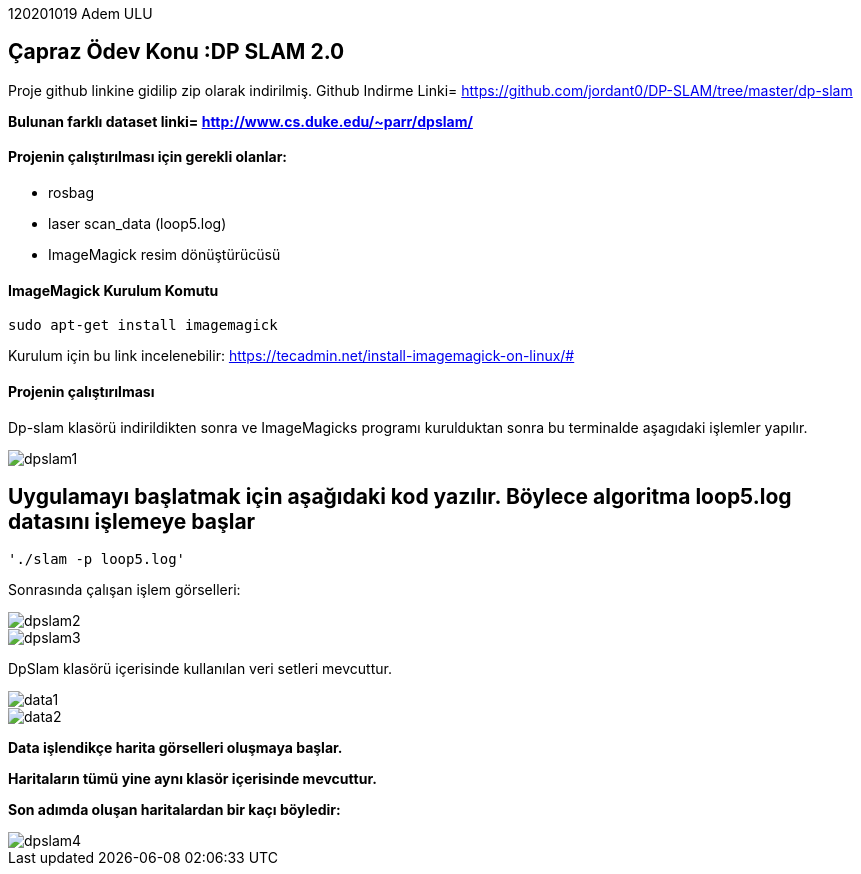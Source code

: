 :imagesdir: Resimler

120201019 Adem ULU

== Çapraz Ödev Konu :DP SLAM 2.0

Proje github linkine gidilip zip olarak indirilmiş.
Github Indirme Linki= https://github.com/jordant0/DP-SLAM/tree/master/dp-slam 

*Bulunan farklı dataset linki= http://www.cs.duke.edu/~parr/dpslam/*

==== Projenin çalıştırılması için gerekli olanlar:

* rosbag
* laser scan_data (loop5.log)
* ImageMagick resim dönüştürücüsü

==== ImageMagick Kurulum Komutu

[source,java]
----
sudo apt-get install imagemagick
----

Kurulum için bu link incelenebilir: https://tecadmin.net/install-imagemagick-on-linux/#

==== Projenin çalıştırılması

Dp-slam klasörü indirildikten sonra ve ImageMagicks programı kurulduktan sonra bu terminalde aşagıdaki işlemler yapılır.

image::dpslam1.PNG[]


== Uygulamayı başlatmak için aşağıdaki kod yazılır. Böylece algoritma loop5.log datasını işlemeye başlar

[source,java]
----
'./slam -p loop5.log' 
----

Sonrasında çalışan işlem görselleri:

image::dpslam2.PNG[]

image::dpslam3.PNG[]

DpSlam klasörü içerisinde kullanılan veri setleri mevcuttur.

image::data1.PNG[]

image::data2.PNG[]

*Data işlendikçe harita görselleri oluşmaya başlar.*

*Haritaların tümü yine aynı klasör içerisinde mevcuttur.*

*Son adımda oluşan haritalardan bir kaçı böyledir:*

image::dpslam4.PNG[]

